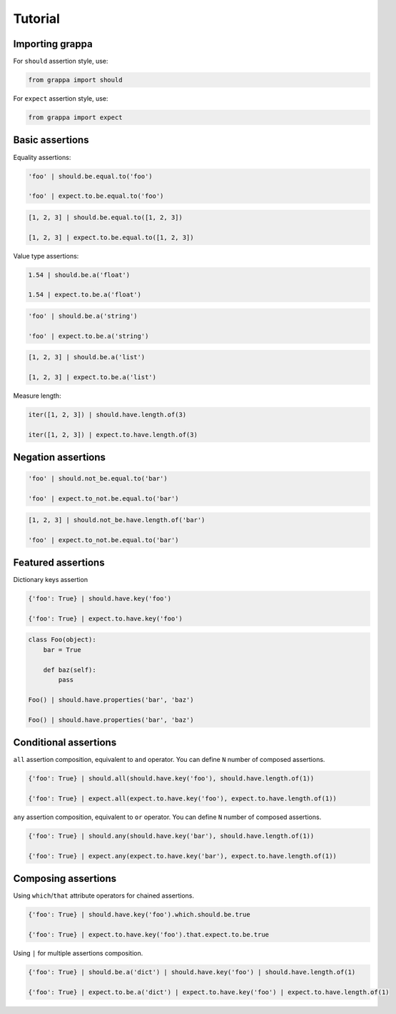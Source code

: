 Tutorial
========

Importing grappa
----------------

For ``should`` assertion style, use:

.. code-block:: python

    from grappa import should

For ``expect`` assertion style, use:

.. code-block:: python

    from grappa import expect


Basic assertions
----------------

Equality assertions:

.. code-block:: python

    'foo' | should.be.equal.to('foo')

    'foo' | expect.to.be.equal.to('foo')

.. code-block:: python

    [1, 2, 3] | should.be.equal.to([1, 2, 3])

    [1, 2, 3] | expect.to.be.equal.to([1, 2, 3])

Value type assertions:

.. code-block:: python

    1.54 | should.be.a('float')

    1.54 | expect.to.be.a('float')

.. code-block:: python

    'foo' | should.be.a('string')

    'foo' | expect.to.be.a('string')

.. code-block:: python

    [1, 2, 3] | should.be.a('list')

    [1, 2, 3] | expect.to.be.a('list')

Measure length:

.. code-block:: python

    iter([1, 2, 3]) | should.have.length.of(3)

    iter([1, 2, 3]) | expect.to.have.length.of(3)

Negation assertions
-------------------

.. code-block:: python

    'foo' | should.not_be.equal.to('bar')

    'foo' | expect.to_not.be.equal.to('bar')

.. code-block:: python

    [1, 2, 3] | should.not_be.have.length.of('bar')

    'foo' | expect.to_not.be.equal.to('bar')

Featured assertions
-------------------

Dictionary keys assertion

.. code-block:: python

    {'foo': True} | should.have.key('foo')

    {'foo': True} | expect.to.have.key('foo')

.. code-block:: python

    class Foo(object):
        bar = True

        def baz(self):
            pass

    Foo() | should.have.properties('bar', 'baz')

    Foo() | should.have.properties('bar', 'baz')


Conditional assertions
----------------------

``all`` assertion composition, equivalent to ``and`` operator.
You can define ``N`` number of composed assertions.

.. code-block:: python

    {'foo': True} | should.all(should.have.key('foo'), should.have.length.of(1))

    {'foo': True} | expect.all(expect.to.have.key('foo'), expect.to.have.length.of(1))


``any`` assertion composition, equivalent to ``or`` operator.
You can define ``N`` number of composed assertions.

.. code-block:: python

    {'foo': True} | should.any(should.have.key('bar'), should.have.length.of(1))

    {'foo': True} | expect.any(expect.to.have.key('bar'), expect.to.have.length.of(1))


Composing assertions
--------------------

Using ``which``/``that`` attribute operators for chained assertions.

.. code-block:: python

    {'foo': True} | should.have.key('foo').which.should.be.true

    {'foo': True} | expect.to.have.key('foo').that.expect.to.be.true

Using ``|`` for multiple assertions composition.

.. code-block:: python

    {'foo': True} | should.be.a('dict') | should.have.key('foo') | should.have.length.of(1)

    {'foo': True} | expect.to.be.a('dict') | expect.to.have.key('foo') | expect.to.have.length.of(1)
